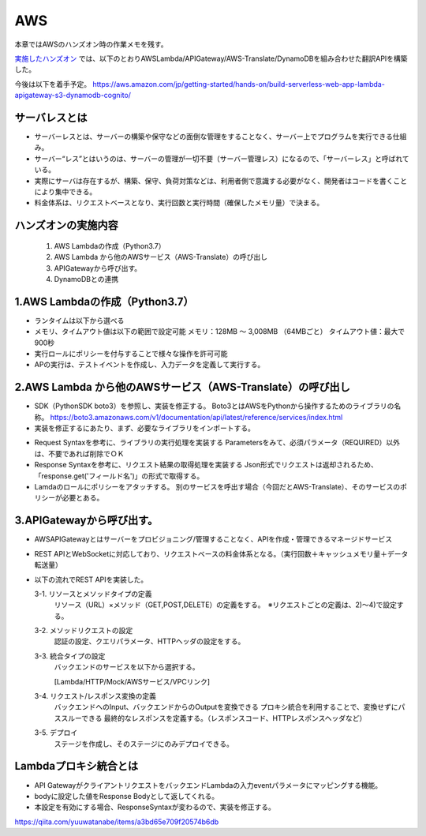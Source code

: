 AWS
=====================================================
本章ではAWSのハンズオン時の作業メモを残す。

`実施したハンズオン <https://pages.awscloud.com/event_JAPAN_Hands-on-for-Beginners-Serverless-2019_LP.html?trk=aws_introduction_page>`_
では、以下のとおりAWSLambda/APIGateway/AWS-Translate/DynamoDBを組み合わせた翻訳APIを構築した。

.. image:: https://d2908q01vomqb2.cloudfront.net/b3f0c7f6bb763af1be91d9e74eabfeb199dc1f1f/2019/11/07/aws-hands-on-for-beginners-1-2-1024x576.png

今後は以下を着手予定。
https://aws.amazon.com/jp/getting-started/hands-on/build-serverless-web-app-lambda-apigateway-s3-dynamodb-cognito/

サーバレスとは
^^^^^^^^^^^^^^^^^^^^^^^^^^^^^^^^^
* サーバーレスとは、サーバーの構築や保守などの面倒な管理をすることなく、サーバー上でプログラムを実行できる仕組み。

* サーバー“レス”とはいうのは、サーバーの管理が一切不要（サーバー管理レス）になるので、「サーバーレス」と呼ばれている。

* 実際にサーバは存在するが、構築、保守、負荷対策などは、利用者側で意識する必要がなく、開発者はコードを書くことにより集中できる。

* 料金体系は、リクエストベースとなり、実行回数と実行時間（確保したメモリ量）で決まる。



ハンズオンの実施内容
^^^^^^^^^^^^^^^^^^^^^^^^^^^^^^^^^
   #. AWS Lambdaの作成（Python3.7）
   #. AWS Lambda から他のAWSサービス（AWS-Translate）の呼び出し
   #. APIGatewayから呼び出す。
   #. DynamoDBとの連携
  
1.AWS Lambdaの作成（Python3.7）
^^^^^^^^^^^^^^^^^^^^^^^^^^^^^^^^^
* ランタイムは以下から選べる
* メモリ、タイムアウト値は以下の範囲で設定可能
  メモリ：128MB 〜 3,008MB （64MBごと）
  タイムアウト値：最大で900秒
* 実行ロールにポリシーを付与することで様々な操作を許可可能
* APの実行は、テストイベントを作成し、入力データを定義して実行する。

2.AWS Lambda から他のAWSサービス（AWS-Translate）の呼び出し
^^^^^^^^^^^^^^^^^^^^^^^^^^^^^^^^^^^^^^^^^^^^^^^^^^^^^^^^^^^^^^^^^^
* SDK（PythonSDK boto3）を参照し、実装を修正する。
  Boto3とはAWSをPythonから操作するためのライブラリの名称。
  https://boto3.amazonaws.com/v1/documentation/api/latest/reference/services/index.html

* 実装を修正するにあたり、まず、必要なライブラリをインポートする。

.. sourcecode:: python3
   :linenos:

   import boto3
   client = boto3.client('translate')

* Request Syntaxを参考に、ライブラリの実行処理を実装する
  Parametersをみて、必須パラメータ（REQUIRED）以外は、不要であれば削除でＯＫ


* Response Syntaxを参考に、リクエスト結果の取得処理を実装する
  Json形式でリクエストは返却されるため、「response.get('フィールド名')」の形式で取得する。


* Lamdaのロールにポリシーをアタッチする。
  別のサービスを呼出す場合（今回だとAWS-Translate）、そのサービスのポリシーが必要とある。

3.APIGatewayから呼び出す。
^^^^^^^^^^^^^^^^^^^^^^^^^^^^^^^^^
* AWSAPIGatewayとはサーバーをプロビジョニング/管理することなく、APIを作成・管理できるマネージドサービス
* REST APIとWebSocketに対応しており、リクエストベースの料金体系となる。（実行回数＋キャッシュメモリ量＋データ転送量）
* 以下の流れでREST APIを実装した。

  3-1. リソースとメソッドタイプの定義
       リソース（URL）×メソッド（GET,POST,DELETE）の定義をする。　※リクエストごとの定義は、2)～4)で設定する。

  3-2. メソッドリクエストの設定
       認証の設定、クエリパラメータ、HTTPヘッダの設定をする。

  3-3. 統合タイプの設定
       バックエンドのサービスを以下から選択する。
       
       [Lambda/HTTP/Mock/AWSサービス/VPCリンク]

  3-4. リクエスト/レスポンス変換の定義
       バックエンドへのInput、バックエンドからのOutputを変換できる
       プロキシ統合を利用することで、変換せずにパススルーできる
       最終的なレスポンスを定義する。（レスポンスコード、HTTPレスポンスヘッダなど）

  3-5. デプロイ
       ステージを作成し、そのステージにのみデプロイできる。

Lambdaプロキシ統合とは
^^^^^^^^^^^^^^^^^^^^^^^^^^^^^^^^^
* API GatewayがクライアントリクエストをバックエンドLambdaの入力eventパラメータにマッピングする機能。
* bodyに設定した値をResponse Bodyとして返してくれる。
* 本設定を有効にする場合、ResponseSyntaxが変わるので、実装を修正する。

https://qiita.com/yuuwatanabe/items/a3bd65e709f20574b6db


